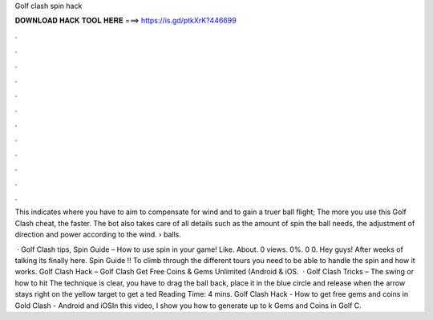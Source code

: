 Golf clash spin hack



𝐃𝐎𝐖𝐍𝐋𝐎𝐀𝐃 𝐇𝐀𝐂𝐊 𝐓𝐎𝐎𝐋 𝐇𝐄𝐑𝐄 ===> https://is.gd/ptkXrK?446699



.



.



.



.



.



.



.



.



.



.



.



.

This indicates where you have to aim to compensate for wind and to gain a truer ball flight; The more you use this Golf Clash cheat, the faster. The bot also takes care of all details such as the amount of spin the ball needs, the adjustment of direction and power according to the wind.  › balls.

 · Golf Clash tips, Spin Guide – How to use spin in your game! Like. About. 0 views. 0%. 0 0. Hey guys! After weeks of talking its finally here. Spin Guide !! To climb through the different tours you need to be able to handle the spin and how it works. Golf Clash Hack – Golf Clash Get Free Coins & Gems Unlimited (Android & iOS.  · Golf Clash Tricks – The swing or how to hit The technique is clear, you have to drag the ball back, place it in the blue circle and release when the arrow stays right on the yellow target to get a ted Reading Time: 4 mins. Golf Clash Hack - How to get free gems and coins in Gold Clash - Android and iOSIn this video, I show you how to generate up to k Gems and Coins in Golf C.
